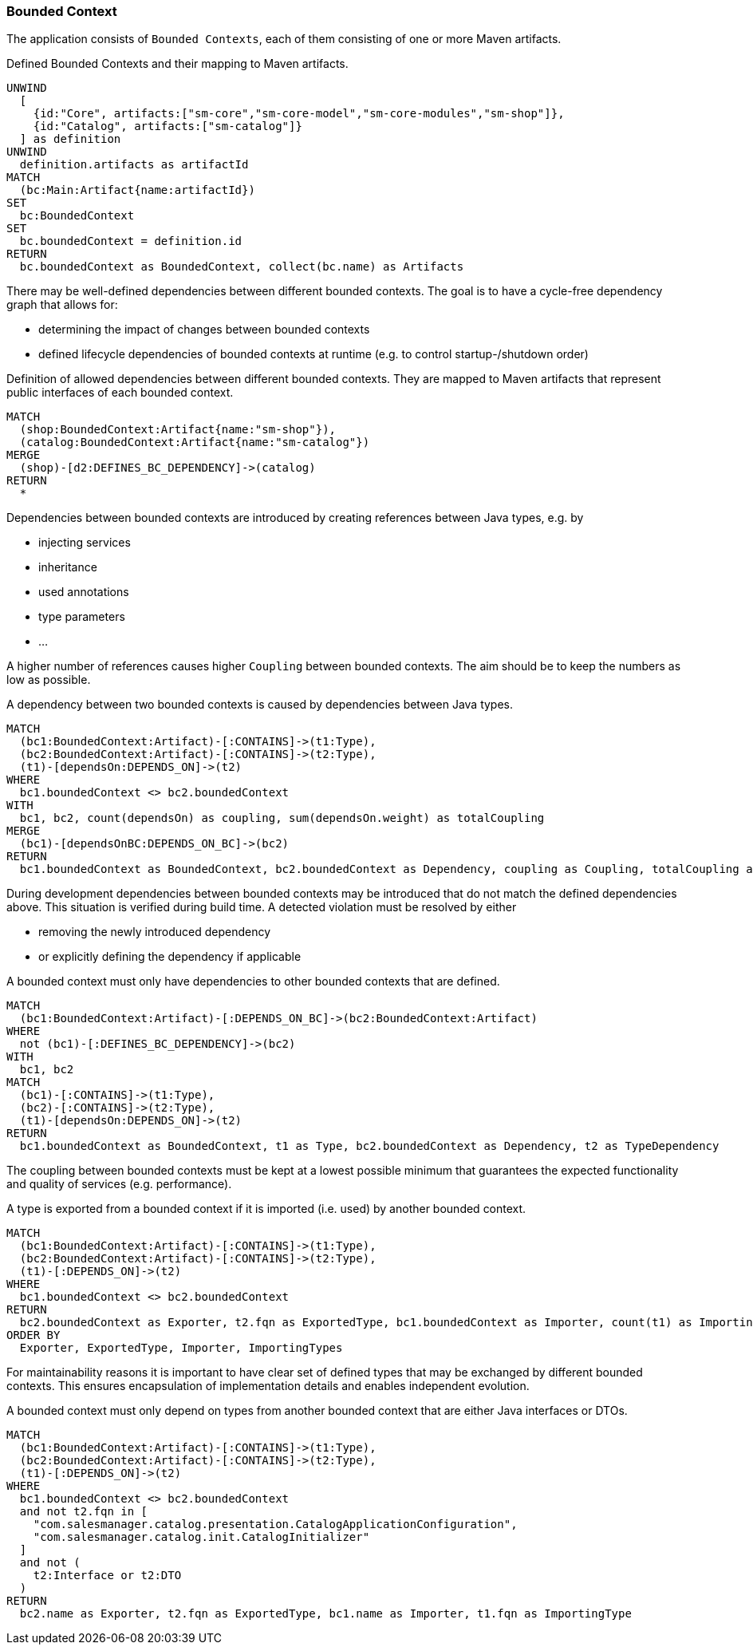 [[bounded-context:Default]]
[role=group,includesConcepts="bounded-context:*",includesConstraints="bounded-context:*"]
=== Bounded Context

The application consists of `Bounded Contexts`, each of them consisting of one or more Maven artifacts.

[[bounded-context:BoundedContext]]
[source,cypher,role=concept]
.Defined Bounded Contexts and their mapping to Maven artifacts.
----
UNWIND
  [
    {id:"Core", artifacts:["sm-core","sm-core-model","sm-core-modules","sm-shop"]},
    {id:"Catalog", artifacts:["sm-catalog"]}
  ] as definition
UNWIND
  definition.artifacts as artifactId
MATCH
  (bc:Main:Artifact{name:artifactId})
SET
  bc:BoundedContext
SET
  bc.boundedContext = definition.id
RETURN
  bc.boundedContext as BoundedContext, collect(bc.name) as Artifacts
----

There may be well-defined dependencies between different bounded contexts.
The goal is to have a cycle-free dependency graph that allows for:

- determining the impact of changes between bounded contexts
- defined lifecycle dependencies of bounded contexts at runtime (e.g. to control startup-/shutdown order)

[[bounded-context:DefinedDependency]]
[source,cypher,role=concept,requiresConcepts="bounded-context:BoundedContext",reportType="plantuml-component-diagram"]
.Definition of allowed dependencies between different bounded contexts. They are mapped to Maven artifacts that represent public interfaces of each bounded context.
----
MATCH
  (shop:BoundedContext:Artifact{name:"sm-shop"}),
  (catalog:BoundedContext:Artifact{name:"sm-catalog"})
MERGE
  (shop)-[d2:DEFINES_BC_DEPENDENCY]->(catalog)
RETURN
  *
----

Dependencies between bounded contexts are introduced by creating references between Java types, e.g. by

- injecting services
- inheritance
- used annotations
- type parameters
- ...

A higher number of references causes higher `Coupling` between bounded contexts.
The aim should be to keep the numbers as low as possible.

[[bounded-context:Dependency]]
[source,cypher,role=concept,requiresConcepts="bounded-context:BoundedContext"]
.A dependency between two bounded contexts is caused by dependencies between Java types.
----
MATCH
  (bc1:BoundedContext:Artifact)-[:CONTAINS]->(t1:Type),
  (bc2:BoundedContext:Artifact)-[:CONTAINS]->(t2:Type),
  (t1)-[dependsOn:DEPENDS_ON]->(t2)
WHERE
  bc1.boundedContext <> bc2.boundedContext
WITH
  bc1, bc2, count(dependsOn) as coupling, sum(dependsOn.weight) as totalCoupling
MERGE
  (bc1)-[dependsOnBC:DEPENDS_ON_BC]->(bc2)
RETURN
  bc1.boundedContext as BoundedContext, bc2.boundedContext as Dependency, coupling as Coupling, totalCoupling as TotalCoupling
----

During development dependencies between bounded contexts may be introduced that do not match the defined dependencies above.
This situation is verified during build time.
A detected violation must be resolved by either

- removing the newly introduced dependency
- or explicitly defining the dependency if applicable

[[bounded-context:UndefinedDependency]]
[source,cypher,role=constraint,requiresConcepts="bounded-context:Dependency,bounded-context:DefinedDependency"]
.A bounded context must only have dependencies to other bounded contexts that are defined.
----
MATCH
  (bc1:BoundedContext:Artifact)-[:DEPENDS_ON_BC]->(bc2:BoundedContext:Artifact)
WHERE
  not (bc1)-[:DEFINES_BC_DEPENDENCY]->(bc2)
WITH
  bc1, bc2
MATCH
  (bc1)-[:CONTAINS]->(t1:Type),
  (bc2)-[:CONTAINS]->(t2:Type),
  (t1)-[dependsOn:DEPENDS_ON]->(t2)
RETURN
  bc1.boundedContext as BoundedContext, t1 as Type, bc2.boundedContext as Dependency, t2 as TypeDependency
----

The coupling between bounded contexts must be kept at a lowest possible minimum that guarantees the expected functionality and quality of services (e.g. performance).

[[bounded-context:ExportedType]]
[source,cypher,role=concept,requiresConcepts="bounded-context:BoundedContext"]
.A type is exported from a bounded context if it is imported (i.e. used) by another bounded context.
----
MATCH
  (bc1:BoundedContext:Artifact)-[:CONTAINS]->(t1:Type),
  (bc2:BoundedContext:Artifact)-[:CONTAINS]->(t2:Type),
  (t1)-[:DEPENDS_ON]->(t2)
WHERE
  bc1.boundedContext <> bc2.boundedContext
RETURN
  bc2.boundedContext as Exporter, t2.fqn as ExportedType, bc1.boundedContext as Importer, count(t1) as ImportingTypes
ORDER BY
  Exporter, ExportedType, Importer, ImportingTypes
----

For maintainability reasons it is important to have clear set of defined types that may be exchanged by different bounded contexts.
This ensures encapsulation of implementation details and enables independent evolution.

[[bounded-context:ExportedTypeMustBeInterfaceOrDTO]]
[source,cypher,role=constraint,requiresConcepts="bounded-context:BoundedContext,dto:DTO"]
.A bounded context must only depend on types from another bounded context that are either Java interfaces or DTOs.
----
MATCH
  (bc1:BoundedContext:Artifact)-[:CONTAINS]->(t1:Type),
  (bc2:BoundedContext:Artifact)-[:CONTAINS]->(t2:Type),
  (t1)-[:DEPENDS_ON]->(t2)
WHERE
  bc1.boundedContext <> bc2.boundedContext
  and not t2.fqn in [
    "com.salesmanager.catalog.presentation.CatalogApplicationConfiguration",
    "com.salesmanager.catalog.init.CatalogInitializer"
  ]
  and not (
    t2:Interface or t2:DTO
  )
RETURN
  bc2.name as Exporter, t2.fqn as ExportedType, bc1.name as Importer, t1.fqn as ImportingType
----

